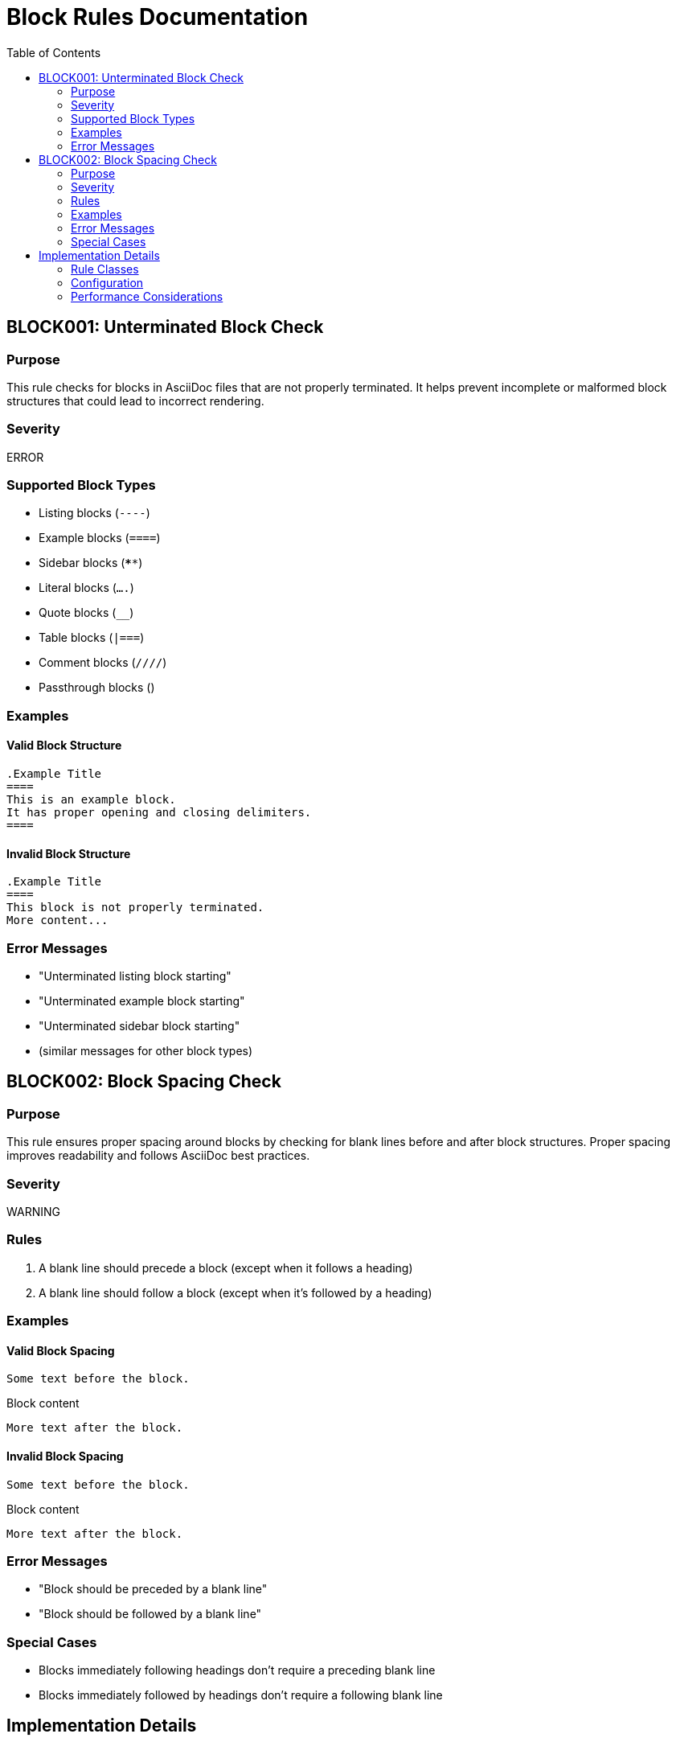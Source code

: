// block_rules.adoc - Documentation for block-related rules
= Block Rules Documentation
:toc: left
:icons: font
:source-highlighter: rouge

== BLOCK001: Unterminated Block Check

=== Purpose

This rule checks for blocks in AsciiDoc files that are not properly terminated.
It helps prevent incomplete or malformed block structures that could lead to incorrect rendering.

=== Severity

ERROR

=== Supported Block Types

* Listing blocks (`----`)
* Example blocks (`====`)
* Sidebar blocks (`****`)
* Literal blocks (`....`)
* Quote blocks (`____`)
* Table blocks (`|===`)
* Comment blocks (`////`)
* Passthrough blocks (`++++`)

=== Examples

==== Valid Block Structure

[source,asciidoc]
----
.Example Title
====
This is an example block.
It has proper opening and closing delimiters.
====
----

==== Invalid Block Structure

[source,asciidoc]
----
.Example Title
====
This block is not properly terminated.
More content...
----

=== Error Messages

* "Unterminated listing block starting"
* "Unterminated example block starting"
* "Unterminated sidebar block starting"
* (similar messages for other block types)

== BLOCK002: Block Spacing Check

=== Purpose

This rule ensures proper spacing around blocks by checking for blank lines before and after block structures.
Proper spacing improves readability and follows AsciiDoc best practices.

=== Severity

WARNING

=== Rules

1. A blank line should precede a block (except when it follows a heading)
2. A blank line should follow a block (except when it's followed by a heading)

=== Examples

==== Valid Block Spacing

[source,asciidoc]
----
Some text before the block.

----

Block content

----

More text after the block.
----

==== Invalid Block Spacing

[source,asciidoc]
----
Some text before the block.
----

Block content

----
More text after the block.
----

=== Error Messages

* "Block should be preceded by a blank line"
* "Block should be followed by a blank line"

=== Special Cases

* Blocks immediately following headings don't require a preceding blank line
* Blocks immediately followed by headings don't require a following blank line

== Implementation Details

=== Rule Classes

* `UnterminatedBlockRule`: Implements BLOCK001
* `BlockSpacingRule`: Implements BLOCK002

=== Configuration

Currently, these rules are not configurable.
Future versions may allow:

* Custom block types
* Adjustable severity levels
* Exceptions for specific block types
* Custom spacing requirements

=== Performance Considerations

* Both rules process files line by line
* Block tracking uses minimal memory
* Processing time is O(n) where n is the number of lines